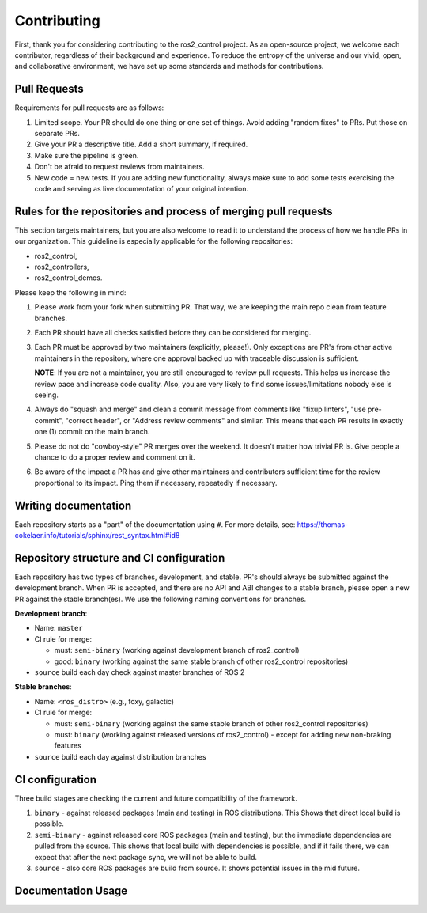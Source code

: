 Contributing
=============

First, thank you for considering contributing to the ros2_control project.
As an open-source project, we welcome each contributor, regardless of their background and experience.
To reduce the entropy of the universe and our vivid, open, and collaborative environment, we have set up some standards and methods for contributions.


Pull Requests
-------------

Requirements for pull requests are as follows:

1. Limited scope. Your PR should do one thing or one set of things. Avoid adding "random fixes" to PRs. Put those on separate PRs.

2. Give your PR a descriptive title. Add a short summary, if required.

3. Make sure the pipeline is green.

4. Don't be afraid to request reviews from maintainers.

5. New code = new tests. If you are adding new functionality, always make sure to add some tests exercising the code and serving as live documentation of your original intention.


Rules for the repositories and process of merging pull requests
----------------------------------------------------------------

This section targets maintainers, but you are also welcome to read it to understand the process of how we handle PRs in our organization.
This guideline is especially applicable for the following repositories:

* ros2_control,
* ros2_controllers,
* ros2_control_demos.

Please keep the following in mind:

1. Please work from your fork when submitting PR. That way, we are keeping the main repo clean from feature branches.

2. Each PR should have all checks satisfied before they can be considered for merging.

3. Each PR must be approved by two maintainers (explicitly, please!). Only exceptions are PR's from other active maintainers in the repository, where one approval backed up with traceable discussion is sufficient.

   **NOTE**: If you are not a maintainer, you are still encouraged to review pull requests. This helps us increase the review pace and increase code quality. Also, you are very likely to find some issues/limitations nobody else is seeing.

4. Always do "squash and merge" and clean a commit message from comments like "fixup linters", "use pre-commit", "correct header", or "Address review comments" and similar. This means that each PR results in exactly one (1) commit on the main branch.

5. Please do not do "cowboy-style" PR merges over the weekend. It doesn't matter how trivial PR is. Give people a chance to do a proper review and comment on it.

6. Be aware of the impact a PR has and give other maintainers and contributors sufficient time for the review proportional to its impact. Ping them if necessary, repeatedly if necessary.



Writing documentation
----------------------

Each repository starts as a "part" of the documentation using ``#``.
For more details, see: https://thomas-cokelaer.info/tutorials/sphinx/rest_syntax.html#id8


.. _ros2_control: https://github.com/ros-controls/ros2_control
.. _ros2_controllers: https://github.com/ros-controls/ros2_controllers
.. _ros2_control_demos: https://github.com/ros-controls/ros2_control_demos



Repository structure and CI configuration
------------------------------------------

Each repository has two types of branches, development, and stable.
PR's should always be submitted against the development branch.
When PR is accepted, and there are no API and ABI changes to a stable branch, please open a new PR against the stable branch(es).
We use the following naming conventions for branches.

**Development branch**:

* Name: ``master``
* CI rule for merge:
  
  * must: ``semi-binary`` (working against development branch of ros2_control)
  * good: ``binary``      (working against the same stable branch of other ros2_control repositories)
  
* ``source`` build each day check against master branches of ROS 2

**Stable branches**:

* Name: ``<ros_distro>`` (e.g., foxy, galactic)
* CI rule for merge:
  
  * must: ``semi-binary`` (working against the same stable branch of other ros2_control repositories)
  * must: ``binary``    (working against released versions of ros2_control) - except for adding new non-braking features
  
* ``source`` build each day against distribution branches


CI configuration
----------------
Three build stages are checking the current and future compatibility of the framework.

1. ``binary`` - against released packages (main and testing) in ROS distributions. This Shows that direct local build is possible.

2. ``semi-binary`` - against released core ROS packages (main and testing), but the immediate dependencies are pulled from the source.
   This shows that local build with dependencies is possible, and if it fails there, we can expect that after the next package sync, we will not be able to build.

3. ``source`` - also core ROS packages are build from source. It shows potential issues in the mid future.


Documentation Usage
--------------------

.. raw:: html

   <iframe plausible-embed src="https://plausible.io/share/control.ros.org?auth=tvWI_5b9EWW3e12NsySNr&embed=true&theme=system&background=transparent" scrolling="no" frameborder="0" loading="lazy" style="width: 1px; min-width: 100%; height: 1600px;"></iframe>
   <div style="font-size: 14px; padding-bottom: 14px;">Stats powered by <a target="_blank" style="color: #2c3953; text-decoration: underline;" href="https://plausible.io">Plausible Analytics</a></div>
   <script async src="https://plausible.io/js/embed.host.js"></script>
